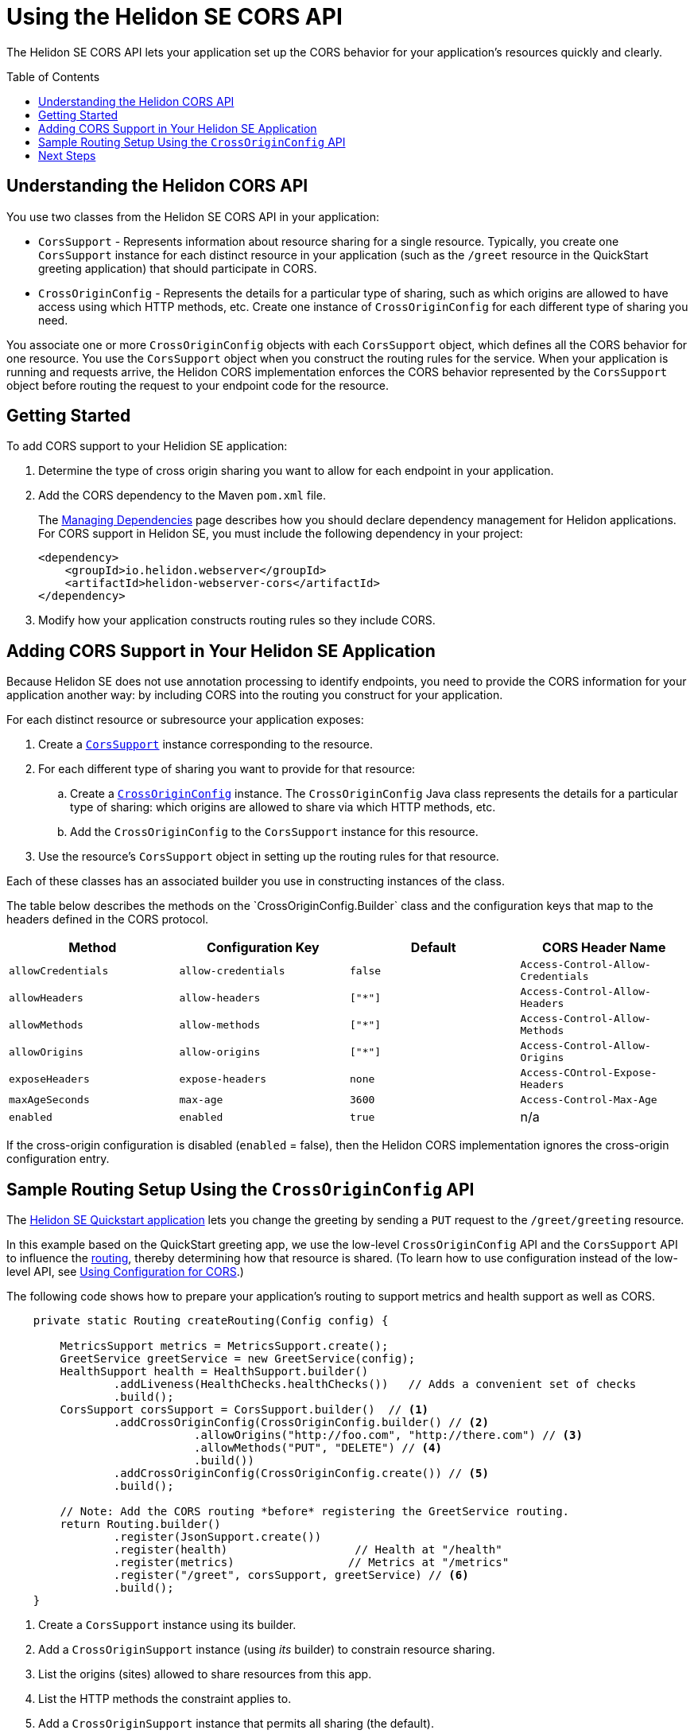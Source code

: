 ///////////////////////////////////////////////////////////////////////////////

    Copyright (c) 2020 Oracle and/or its affiliates.

    Licensed under the Apache License, Version 2.0 (the "License");
    you may not use this file except in compliance with the License.
    You may obtain a copy of the License at

        http://www.apache.org/licenses/LICENSE-2.0

    Unless required by applicable law or agreed to in writing, software
    distributed under the License is distributed on an "AS IS" BASIS,
    WITHOUT WARRANTIES OR CONDITIONS OF ANY KIND, either express or implied.
    See the License for the specific language governing permissions and
    limitations under the License.

///////////////////////////////////////////////////////////////////////////////

= Using the Helidon SE CORS API
:toc:
:toc-placement: preamble
:pagename: cors-introduction
:description: Using the Helidon SE CORS API
:keywords: helidon, java, cors, se, api
:helidon-tag: https://github.com/oracle/helidon/tree/{helidon-version}
:quickstart-example: {helidon-tag}/examples/quickstarts/helidon-quickstart-se
:cors-spec: https://www.w3.org/TR/cors/
:helidon-se-cors-example: {helidon-tag}/examples/cors
:helidon-tag: https://github.com/oracle/helidon/tree/{helidon-version}
:quickstart-example: {helidon-tag}/examples/quickstarts/helidon-quickstart-se
:javadoc-base-url-api: {javadoc-base-url}io.helidon.webserver.cors/io/helidon/webserver/cors
:javadoc-base-url-webserver: {javadoc-base-url}io.helidon.webserver/io/helidon/webserver
:helidon-variant: SE
:config-table-methods-column-explainer-default: the methods on the `CrossOriginConfig.Builder` class
:config-table-methods-column-explainer: {config-table-methods-column-explainer-default}
:config-table-methods-column-header: Method

The Helidon SE CORS API lets your application set up the CORS behavior for your application's resources
quickly and clearly.

== Understanding the Helidon CORS API
You use two classes from the Helidon SE CORS API in your application:

*  `CorsSupport` - Represents information about resource sharing for a single resource.
Typically, you create one `CorsSupport` instance for each distinct resource in your application
(such as the `/greet` resource in the QuickStart greeting application) that should participate in CORS.

* `CrossOriginConfig` - Represents the details for a particular type of sharing, such as which origins are
allowed to have access using which HTTP methods, etc.
Create one instance of `CrossOriginConfig` for each different type of sharing you need.

You associate one or more `CrossOriginConfig` objects with each `CorsSupport` object,
which defines all the CORS behavior for one resource.
You use the `CorsSupport` object when you construct the routing rules for the service.
When your application is running and requests arrive, the Helidon CORS implementation enforces
the CORS behavior represented by the `CorsSupport` object before routing the request to your
endpoint code for the resource.

== Getting Started

To add CORS support to your Helidion SE application:

. Determine the type of cross origin sharing you want to allow for each endpoint in your
application.
. Add the CORS dependency to the Maven `pom.xml` file.
+
// tag::add-cors-dependency[]
The <<about/04_managing-dependencies.adoc, Managing Dependencies>> page describes how you
should declare dependency management for Helidon applications. For CORS support in Helidon SE, you must include
the following dependency in your project:
+
[source,xml,subs="attributes+"]
----
<dependency>
    <groupId>io.helidon.webserver</groupId>
    <artifactId>helidon-webserver-cors</artifactId>
</dependency>
----
// end::add-cors-dependency[]
. Modify how your application constructs routing rules so they include CORS.

== Adding CORS Support in Your Helidon SE Application [[adding-cors-support]]
Because Helidon SE does not use annotation processing to identify endpoints, you need to
provide the CORS information for your application another way:
by including CORS into the routing you construct for your application.

For each distinct resource or subresource your application exposes:

. Create a link:{javadoc-base-url-api}/CorsSupport.html[`CorsSupport`] instance corresponding to the resource.
. For each different type of sharing you want to provide for that resource:
.. Create a link:{javadoc-base-url-api}/CrossOriginConfig.html[`CrossOriginConfig`] instance.
The `CrossOriginConfig` Java class represents the details for a particular type of sharing:
which origins are allowed to share via which HTTP methods, etc.
.. Add the `CrossOriginConfig` to the `CorsSupport` instance for this resource.
. Use the resource's `CorsSupport` object in setting up the routing rules for that resource.

Each of these classes has an associated builder you use in constructing instances of the class.

// The following table and the lead-in to it are parameterized.
//
// To exclude the first column of the table -- the method or annotation parameter list -- and
// the text that describes it, define the cors-config-table-exclude-methods attribute in the including file.
// The value does not matter.
//
// To customize the text that explains the first column, set config-table-methods-column-explainer
// to the text you want inserted.
//
// To customize the column heading for the first column, set config-table-methods-column-header to
// the header you want used.
//
// tag::cors-config-table[]
The table below describes
ifndef::cors-config-table-exclude-methods[]
{config-table-methods-column-explainer} and
endif::[]
the configuration keys that map to the headers defined in the CORS protocol.

ifndef::cors-config-table-exclude-methods[]
[width="100%",options="header",cols="4*"]
endif::[]
ifdef::cors-config-table-exclude-methods[]
[width="100%",options="header",cols="3*"]
endif::[]

|====================
ifndef::cors-config-table-exclude-methods[| {config-table-methods-column-header} ]
| Configuration Key | Default | CORS Header Name

ifndef::cors-config-table-exclude-methods[|`allowCredentials`]
|`allow-credentials`|`false`|`Access-Control-Allow-Credentials`

ifndef::cors-config-table-exclude-methods[|`allowHeaders`]
|`allow-headers`|`["*"]`|`Access-Control-Allow-Headers`

ifndef::cors-config-table-exclude-methods[|`allowMethods`]
|`allow-methods`|`["*"]`|`Access-Control-Allow-Methods`

ifndef::cors-config-table-exclude-methods[|`allowOrigins`]
|`allow-origins`|`["*"]`|`Access-Control-Allow-Origins`

ifndef::cors-config-table-exclude-methods[|`exposeHeaders`]
|`expose-headers`|`none`|`Access-COntrol-Expose-Headers`

ifndef::cors-config-table-exclude-methods[|`maxAgeSeconds`]
|`max-age`|`3600`|`Access-Control-Max-Age`

ifndef::cors-config-table-exclude-methods[|`enabled`]
|`enabled`|`true`|n/a|
|====================

If the cross-origin configuration is disabled (`enabled` = false), then the Helidon CORS implementation ignores the cross-origin configuration entry.
// end::cors-config-table[]

== Sample Routing Setup Using the `CrossOriginConfig` API

The link:{quickstart-example}[Helidon SE Quickstart application] lets you change the greeting by sending a `PUT`
request to the `/greet/greeting` resource.

In this example based on the QuickStart greeting app, we use the low-level `CrossOriginConfig` API and
the `CorsSupport` API to influence the <<se/webserver/03_routing.adoc,routing>>,
thereby determining how that resource is shared. (To learn how to use configuration instead of the low-level API,
see <<se/cors/03_using-configuration.adoc, Using Configuration for CORS>>.)

The following code shows how to prepare your application's routing to support metrics and health support as well as
CORS.

[[intro-quick-start-code-example]]
[source,java]
----
    private static Routing createRouting(Config config) {

        MetricsSupport metrics = MetricsSupport.create();
        GreetService greetService = new GreetService(config);
        HealthSupport health = HealthSupport.builder()
                .addLiveness(HealthChecks.healthChecks())   // Adds a convenient set of checks
                .build();
        CorsSupport corsSupport = CorsSupport.builder()  // <1>
                .addCrossOriginConfig(CrossOriginConfig.builder() // <2>
                            .allowOrigins("http://foo.com", "http://there.com") // <3>
                            .allowMethods("PUT", "DELETE") // <4>
                            .build())
                .addCrossOriginConfig(CrossOriginConfig.create()) // <5>
                .build();

        // Note: Add the CORS routing *before* registering the GreetService routing.
        return Routing.builder()
                .register(JsonSupport.create())
                .register(health)                   // Health at "/health"
                .register(metrics)                 // Metrics at "/metrics"
                .register("/greet", corsSupport, greetService) // <6>
                .build();
    }
----
<1> Create a `CorsSupport` instance using its builder.
<2> Add a `CrossOriginSupport` instance (using _its_ builder) to constrain resource sharing.
<3> List the origins (sites) allowed to share resources from this app.
<4> List the HTTP methods the constraint applies to.
<5> Add a `CrossOriginSupport` instance that permits all sharing (the default).
<6> Register the new `CorsSupport` instance with -- but in front of -- the service which implements the business logic.

The order of steps 2 and 5 above is important. When processing an incoming request, the Helidon CORS implementation
scans the `CrossOriginConfig` instances in the order they were added to the `CorsSupport` object, stopping as soon as
it finds a `CrossOriginConfig` instance for which `allowMethods` matches the HTTP method of the
request. As you construct a `CorsSupport` object, make sure to add the `CrossOriginConfig` objects
from most specific to least specific.

The few additional lines described above allow the greeting application to participate in CORS.

== Next Steps
Learn how to combine the API with configuration in adding CORS to your application in the
<<se/cors/03_using-configuration.adoc,Using Configuration for CORS>> section.

See the Helidon CORS support in action by building and running the link:{helidon-se-cors-example}[CORS example].
